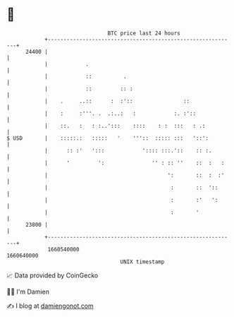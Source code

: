 * 👋

#+begin_example
                                   BTC price last 24 hours                    
               +------------------------------------------------------------+ 
         24400 |                                                            | 
               |            .                                               | 
               |            ::          .                                   | 
               |            ::         :: :                                 | 
               |    .     ..::      :  :'::                ::               | 
               |    :     :'''. .  .:..:   :            :. :'::             | 
               |    ::.   :   : :..':::    ::::    : :  :::   : .:          | 
   $ USD       |    :::::.:   :::::   '    '''::  ::::: :::   '::':         | 
               |      :: :'   ':::            ':::: :::.'::    :: :.        | 
               |      '         ':               '' : :: ''    ::  :   :    | 
               |                                      ':       ::  :  :'    | 
               |                                       :       ::  '::      | 
               |                                       :       :'   ':      | 
               |                                       :       '            | 
         23800 |                                                            | 
               +------------------------------------------------------------+ 
                1660540000                                        1660640000  
                                       UNIX timestamp                         
#+end_example
📈 Data provided by CoinGecko

🧑‍💻 I'm Damien

✍️ I blog at [[https://www.damiengonot.com][damiengonot.com]]
